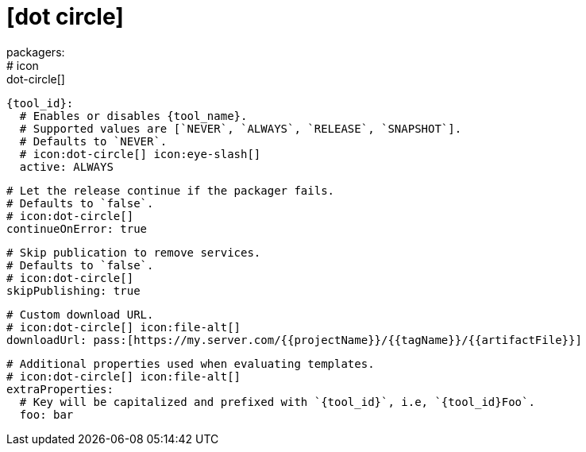 # icon:dot-circle[]
packagers:
  # icon:dot-circle[]
  {tool_id}:
    # Enables or disables {tool_name}.
    # Supported values are [`NEVER`, `ALWAYS`, `RELEASE`, `SNAPSHOT`].
    # Defaults to `NEVER`.
    # icon:dot-circle[] icon:eye-slash[]
    active: ALWAYS

    # Let the release continue if the packager fails.
    # Defaults to `false`.
    # icon:dot-circle[]
    continueOnError: true

    # Skip publication to remove services.
    # Defaults to `false`.
    # icon:dot-circle[]
    skipPublishing: true

    # Custom download URL.
    # icon:dot-circle[] icon:file-alt[]
    downloadUrl: pass:[https://my.server.com/{{projectName}}/{{tagName}}/{{artifactFile}}]

    # Additional properties used when evaluating templates.
    # icon:dot-circle[] icon:file-alt[]
    extraProperties:
      # Key will be capitalized and prefixed with `{tool_id}`, i.e, `{tool_id}Foo`.
      foo: bar
